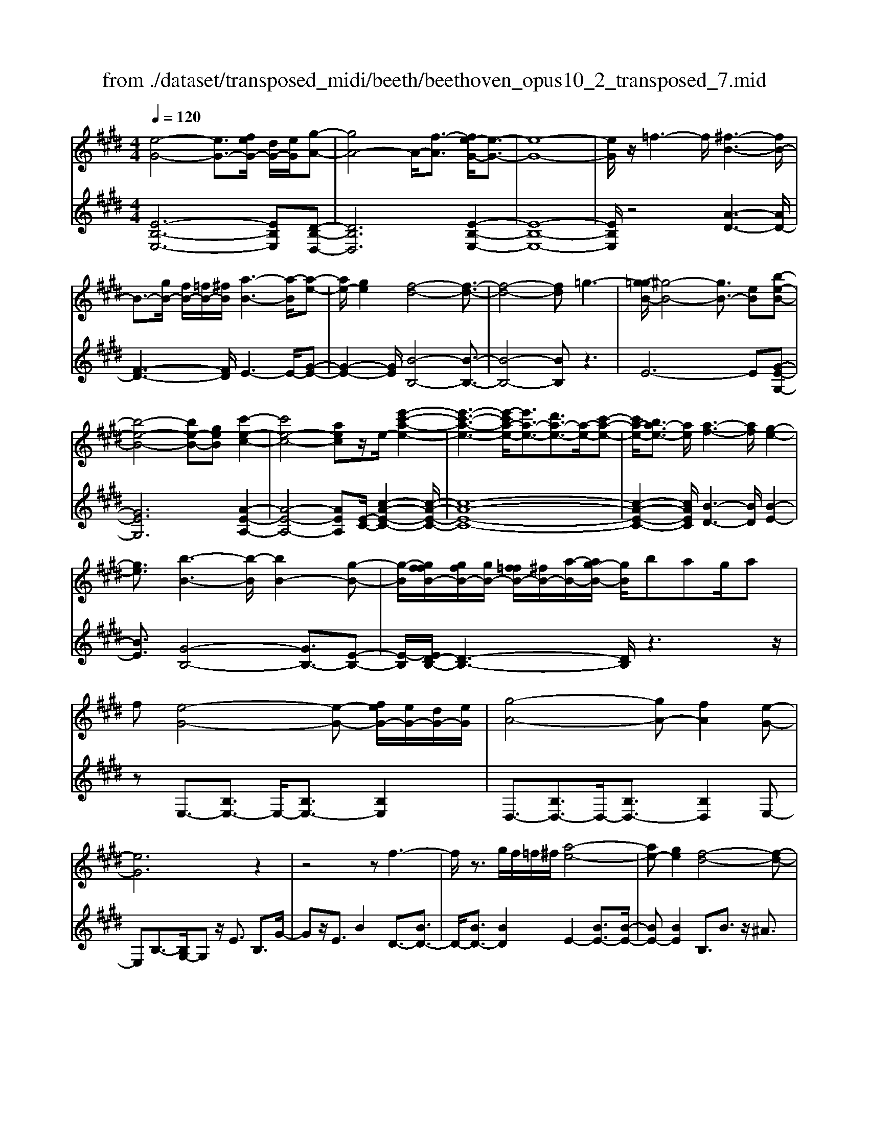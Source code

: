 X: 1
T: from ./dataset/transposed_midi/beeth/beethoven_opus10_2_transposed_7.mid
M: 4/4
L: 1/8
Q:1/4=120
% Last note suggests Phrygian mode tune
K:E % 4 sharps
V:1
%%MIDI program 0
[e-G-]4 [eG-]3/2[feG-]/2 [dG-]/2[eG]/2[g-A-]| \
[gA-]4 A/2-[f-A]3/2 [fe-G-]/2[e-G-]3/2| \
[e-G-]8| \
[eG]/2z/2=f3- f/2[^f-B-]3[fB-]/2|
B3/2-[gB-]/2 [fB-]/2[=fB-]/2[^fB]/2[a-B-]3[a-B]/2[a-e-]| \
[ae-]/2[ge]2[f-d-]4[f-d-]3/2| \
[f-d-]4 [fd]=g3-| \
[g-=gB-]/2[^g-B-]4[gB-]3/2 [eB][b-e-B-]|
[b-e-B-]4 [be-B-][geB] [c'-e-c-]2| \
[c'e-c-]4 [aec]z/2e/2- [e'-c'-a-e-]2| \
[e'-c'-a-e-]3[e'-c'a-e-]/2[e'a-e-]3/2[d'a-e-]3/2[a-e-]/2[c'-a-e-]| \
[c'a-e-]/2[ba-e-]3/2 [ae]/2[a-f-]3[af]/2 [g-e-]2|
[ge]3/2[b-B-]3[b-B]/2[bB-]2[g-B-]| \
[g-B]/2[gffB-]/2[gfB-]/2[gB-]/2 [f=fB-]/2[^fB-]/2[a-B-]/2[ag-B-]/2 [gB]/2bag/2a| \
f[e-G-]4[e-G-] [feG-]/2[eG-]/2[dG-]/2[eG]/2| \
[g-A-]4 [gA-][fA]2[e-G-]|
[eG]6 z2| \
z4 zf3-| \
f/2z3/2 g/2f/2=f/2^f/2 [a-e-]4| \
[ae-][ge]2[f-d-]4[f-d-]|
[fd]2 z6| \
z/2[g-B]/2g4-g3/2e/2-[eB-]/2[b-B]/2| \
b4- b3/2g/2 c/2c'3/2-| \
c'8-|
c'/2-[c'b-=f-]/2[bf] z/2[a-^f-]3/2 [ag-fe-]/2[ge-]3[b-e-]/2| \
[be]3[a-d-]3 [ad-]/2[f-d-]3/2| \
[fd]2 [f-A]4 [f-G-]/2[f-A-G]/2[f-A]/2[f-B-]/2| \
[f-B]/2[fA][eG]4z2z/2|
z[c''-c']/2c''4-c''/2 z/2z/2z/2z/2| \
c3/2z4z/2 [BG][B-G-]| \
[BG]6 [A-F-]2| \
[AF]3/2z3b/2b'3-|
b'2 z/2z/2z/2B3/2z3| \
z2 [A-F-]/2[A-AF-F]/2[A-F-]4[A-F-]| \
[AF]3/2[G-E-]3[GE]/2z3| \
z8|
z4 z[BEB,] B2-| \
B4- B^A3/2=c3/2-| \
=c/2^c3/2 =f3/2-[^f-=f]/2 ^fz/2a3/2-[^a-=a]/2^a/2-| \
^a/2z/2=c'3/2-[^c'-=c']/2^c' d'2 e'3/2c'/2-|
c'3/2^a6-a/2-| \
^a3/2-[ba]/2 a/2g/2a/2b2-b/2 c'c'-| \
c'2- c'/2b4-b3/2-| \
b=c'3- c'/2^c'3-c'/2-|
c'4- c'd'/2c'/2 b/2[d'-c']/2d'-| \
d'e' e'3-e'/2d'2-d'/2-| \
d'z6z| \
^A/2 (3B/2c/2B/2 (3A/2e/2d/2 (3c/2a/2g/2[c'f]/2 [ba]/2e'/2d'/2c'/2 g'2-|
g'4- g'/2-[g'g']/2[f'e']/2[d'c']/2 [b^a]/2c'3/2-| \
c'b ^a3/2[c'-b]/2 c'b/2B2-B/2-| \
Bz4[dc]/2 (3e/2d/2c/2 (3^a/2g/2f/2[c'b]/2| \
 (3^a/2e'/2d'/2[a'c']/2g'/2 f'/2c''4-c''3/2-|
c''-[c''c'']/2[b'^a']/2  (3g'/2f'/2e'/2d'4-d'| \
zd' e'4- e'z| \
e'f'4-f' z/2f'=g'/2-| \
=g'4- g'/2zg'^g'3/2-|
g'3-g'/2zg'/2-[^a'-g']/2a'2-a'/2-| \
^a'2 z3/2a'b'3-b'/2-| \
b'3/2zz/2z/2c''3/2b'3/2^a'3/2| \
z/2g'3/2 f'3/2z/2 =f'3/2-[g'-f']/2 g'^f'-|
f'e'3/2d'3/2 z/2c'3/2 f'2| \
=d'^d' z/2dzd'dz/2d'| \
e'e z3/2e'e=f'z/2^f'| \
fz3/2f'ff'=g'z/2g|
z=g' gz/2g'^g'gz3/2| \
g'g z/2a'^a'az3/2a'| \
^aa' z/2b'bzb'z/2b| \
b'=d' z/2b'=f'b'z/2 f'-[^f'-=f']/2^f'/2-|
f'6- f'=f'| \
z/2g'f'e'z/2 d'[c'-b-]3| \
[c'b-]3b/2-b/2 [f'-^a-]4| \
[f'^a-]3/2[f'a][b-d-]3[bd]/2 z2|
z2 z/2=fg^fz/2 ed| \
[cB-]6 B/2-B/2[f-^A-]| \
[f-^A-]4 [fA-]/2[fA]B2-B/2-| \
Bz6z|
z2 D/2-[d-B-A-F-D]3[dBAF]/2 z2| \
z6 z3/2[e-G-]/2| \
[e-G-]4 [eG-][fG-]/2[eG-]/2 [dG]/2e/2[g-A-]| \
[gA-]4 [fA]2 [e-G-]2|
[e-G-]4 [e-G]e2d-| \
d/2-[e-d]/2e3/2=f3/2- [^f-=fB-]/2[^fB-]3B/2-| \
B3/2-[gB-]/2 [fB-]/2[=fB]/2^f/2[a-B-]3[a-e-B]/2[a-e-]| \
[ae-]/2[g-e]3/2 g/2[f-d-]4[f-d-]3/2|
[f-d]3/2fc'bag=gz/2| \
g6 eb-| \
b4- bg/2-[c'-g]/2 c'2-| \
c'3-c'/2ae'3-e'/2-|
e'3-[e'e-]2[d'e-]3/2[c'e-]3/2| \
e/2-[be]3/2 [bB-]3/2B/2- [aB]3/2[aB-]2[g-B-]/2| \
[gB][b-B-]3 [b-B]/2[bB-]2[g-B]3/2| \
[gffB-]/2[gfB-]/2[gB-]/2[f=fB-]/2 [^fB-]/2[aB-][g-B]/2 g/2b/2-[ba-]/2a/2  (3gba|
f/2[e-G-]4[eG-]3/2 [fG-]/2[eG-]/2[edG]/2[g-A-]/2| \
[g-A-]4 [gA-]/2A/2-[f-A]3/2[fe-G-]/2[e-G-]| \
[e-G-]4 [eG]3/2z2z/2| \
z4 z/2[f-B-]3[fB-]/2|
B2- [gB-]/2[fB-]/2[=fB]/2[a-^fe-B-]/2 [a-e-B-]4| \
[ae-B-]/2[e-B-]/2[g-eB]3/2[gf-d-]/2[f-d-]4[f-d-]| \
[fd]z6z| \
[g-B]/2g4-g3/2 e/2>B/2b-|
b4- bg/2c/2- [c'-c-]2| \
[c'-c-]8| \
[c'-c]c'/2[b=f][a^f][g-e-]3[ge-]/2[b-e-]| \
[b-e-]2 [be]/2[a-d-]3[ad-]/2 [f-d-]2|
[fd]3/2[f-A-]4[f-A]/2 f/2-[f-AG]/2[f-B]/2[f-A]/2| \
[f-G]/2[fA]/2[eG]4z3| \
z/2c'/2c''4-c'' z/2z/2z/2c/2-| \
cz4z/2[BG][B-G-]3/2|
[B-G-]4 [BG]3/2[A-F-]2[A-F-]/2| \
[AF]z3 z/2[b'-b]/2b'3-| \
b'3/2z/2 z/2a/2z/2B3/2z3| \
z3/2[AF][A-F-]4[A-F-]3/2|
[A-F-][A=G-FE-]/2[GE]3z3z/2| \
z8| \
z4 z/2[=cEC][c-=F-=D-]2[c-F-D-]/2| \
[=c-=F-=D-]4 [cF-D-]/2[B-F-D-]3[BFD]/2|
z2 z/2[B-E-C-]/2[B-BE-EC-C]/2[B-E-C-]4[B-E-C-]/2| \
[BE-C-]2 [^A-E-C-]3[AEC]/2z2z/2| \
[^AEC][A-E-C-]6[A-E-C-]/2[A=A-F-EC-]/2| \
[AFC-]C/2-[=f-C-]3/2[^f-=fC]/2^fz/2g3/2-[a-g]/2a|
=d'3/2z/2 ^d'3/2=f'3/2-[^f'-=f']/2^f'z/2g'-| \
g'/2-[a'-g']/2a' f'2 d'4-| \
d'4- d'/2e'/2d'/2c'/2 [e'-d']/2e'3/2-| \
e'/2z/2f'/2-[f'-f']/2 f'3e'3-|
e'4 =f'3-f'/2^f'/2-| \
f'8| \
g'/2f'/2=f'/2^f'/2 g'2- g'/2a'a'2-a'/2-| \
a'/2-[a'g'-]/2g'3 z4|
z3z/2[ed]/2  (3f/2e/2d/2 (3a/2g/2f/2 [d'c']/2 (3b/2f'/2e'/2[a'd']/2| \
g'/2f'/2c''6-c''/2-[c''c'']/2| \
[b'a']/2 (3g'/2f'/2e'/2[f'-d']/2 f'2 e'd'3/2e'/2f'-| \
[f'e']/2e3-e/2 z4|
[gf]/2 (3a/2g/2f/2 (3d'/2c'/2b/2[f'e']/2d'/2a'4-a'/2-| \
a'4 z/2z/2z/2z/2 z/2g3/2-| \
g3-g/2zga2-a/2-| \
a2- a/2zab3-b/2-|
b3/2z/2 b=c'4-c'| \
z=c' ^c'4- c'z| \
c'/2-[d'-c']/2d'4-d'/2z3/2d'| \
e'4- e'z z/2z/2f'-|
f'/2e'3/2 d'3/2z/2 c'3/2b2^a/2-| \
^a-[c'-a]/2c'-[c'b-]/2b3/2=a3/2 g3/2z/2| \
f3/2-[b-f]/2 b3/2=g^gz/2 Gz| \
gG z/2gaAz3/2a|
A^a z/2bBz3/2 bB| \
b=c' z/2czc'cz/2c'| \
c'c z3/2c'c=d'z/2^d'| \
dz3/2d'dd'e'z/2e|
ze' ez/2=g'gg'z/2e| \
e'e3/2b4-b3/2-| \
b2- b/2^a'c''b'z/2 =a'g'| \
[f'e'-]6 e'/2-e'/2[b'-d'-]|
[b'-d'-]4 [b'd'-]/2[b'd'][e'-g-]2[e'-g-]/2| \
[e'g]z4z/2^ac'b/2-| \
b/2z/2a gz/2[f-e-]4[f-e-]/2| \
[f-e-][fe-]/2e/2- [b-ed-]/2[b-d-]4[bd-]d/2-|
[b-d]/2b/2[e-BG]3/2[e-BG]3e/2- [eBG]2| \
[g-BA]3/2[g-B-A-]3[gBA]/2[f-BA]3/2f/2[e-B-G-]| \
[e-BG]/2[e-B-G-]3[e-BG]/2 [e-B-G-]3[e-BG]/2[e-B-G-]/2| \
[e-BG]3[=f-eB-G-]/2[f-BG]f/2[^f-BA]3/2[f-B-]3/2|
[fB]2 [gB-]/2[fB-]/2[=fB-]/2[^fB-]/2 [a-e-B]3/2[a-e-B-]2[a-e-B-]/2| \
[a-e-B]/2[ae]/2[geB-]2[f-d-B]3/2[f-d-B]3[f-d-]/2| \
[f-d-B]3[f-d-B]3 [f-d-]/2[f-d-B-]3/2| \
[fdB-]/2[b-B]3/2 [b-B]3b/2-[bB-]3/2[a-B-]|
[a-B]/2[a-B]3a/2- [aB-]2 [g-B]3/2[g-B-]/2| \
[g-B-]2 [g-B]/2g/2-[g=c-]3/2[f-c]3/2 [f^c-]2| \
[a-c]a/2-[ac-][f-c-]/2[fe-c-]/2[e-c]3/2[e-B]3| \
[eB-]3/2B/2- [=f-B]f/2-[f-B-]3/2[^f-=fB-]/2[^f-B]f/2-[f-B-]|
[fB-]/2[=g-B]2[gB-]3/2 [^g-BG-]3/2[gB-G]2[a-B-A-]/2| \
[a-BA-]/2[a-A-]/2[a-B-A-]3/2[^a-=aB-^A-=A]/2[^a-BA-] [a-A-]/2[aB-A]3/2 B/2[b-B-]3/2| \
[b-B]3/2[b-B-]3[b-B]/2[ba-B-A-]/2[a-B-A-]2[a-BA]/2| \
a/2-[a-B-A-]3[aBA]/2 [g-B-G-]3[g-BG]/2[g-=c-G-]/2|
[g-=c-G-]2 [g-cG]/2g/2[f^c-]3/2[gc-]3/2 [a-c-]3/2[a-c-c]/2| \
[ac-]/2[fc][e-B-]3/2[b-eB-]2[b=f-B-] [f-B-]/2[b-f-B-]3/2| \
[b-f-=fB-]/2[b^f-B-][b-fB]2[bd-]d/2-[bd]2[e-B-G-]| \
[e-BG]/2[eB-]2Bz/2 B3B-|
B2 z/2B3/2- [a-f-B]3/2[a-f-B-]2[a-f-B-]/2| \
[a-f-B]/2[a-f-]/2[afB-]3/2[a-f-B]3/2 [a-f-]/2[a-f-B]3[a-f-B-]/2| \
[afB-]B/2-[g-e-B]3/2[geB-]2B z/2B3/2-| \
B3/2z/2 B3B2-[f-BA-]|
[f-A-]/2[f-BA-]3[f-A-]/2 [fB-A]3/2[f-BA-]3/2[f-B-A-]| \
[f-BA-]2 [f-A-]/2[fBA]3/2 [eG]3/2z/2 [B-B,-]2| \
[BB,][BB,]3 z/2[B-B,-]3/2 [BG-E-B,]3/2[B-G-E-B,-]/2| \
[B-GEB,-]3/2[BA-F-B,][A-F-]/2[B-AFB,-]2[BB,]3/2[B-B,-]3/2|
[BA-F-B,]3/2[B-AFB,-]2[BB,]3/2[B-B,-]2[B-G-E-B,-]| \
[BGEB,]/2[BGEB,]3z/2 [BGEB,]3z/2[B-G-E-B,-]/2| \
[B-G-E-B,-]2 [BGEB,]/2[BGEB,]3z/2 [G-E-B,-]2| \
[GEB,][GEB,]3 z/2[G-E-B,-]3[GEB,]/2|
[G-E-B,-]3[GEB,]/2[EB,G,]3z/2[E-B,-G,-]| \
[EB,G,]2 z/2[E-B,-G,-]3[EB,G,]/2 [E-B,-G,-]2| \
[EB,G,]3/2z4z3/2[B,-G,-]| \
[B,-G,-]2 [B,G,]/2z4[G,-E,-]3/2|
[G,-E,-]8|[G,-E,-]8|[G,-E,-]2 [G,E,]/2
V:2
%%clef treble
%%MIDI program 0
[E-B,-E,-]6 [EB,E,][D-B,-D,-]| \
[DB,D,]6 [E-B,-E,-]2| \
[E-B,-E,-]8| \
[EB,E,]/2z4[A-D-]3[AD-]/2|
[F-D-]3[FD]/2E3-E/2-[G-E-]| \
[G-E-]2 [GE]/2[B-B,-]4[B-B,-]3/2| \
[B-B,-]4 [BB,]z3| \
E6- E[G-E-G,-]|
[GEG,]6 [A-E-A,-]2| \
[A-E-A,-]4 [AEA,][E-C-]/2[c-A-E-C-]2[c-A-E-C-]/2| \
[c-A-E-C-]8| \
[c-A-E-C-]2 [cAEC]/2[B-D-]3[BD]/2 [B-E-]2|
[BE]3/2[G-B,-]4[GB,-]3/2[E-B,-]| \
[E-B,]/2[ED-B,-]/2[D-B,-]3 [DB,]/2z3z/2| \
zE,3/2-[B,E,-]3/2 E,/2-[B,E,-]3/2 [B,E,]2| \
D,3/2-[B,D,-]3/2D,/2-[B,D,-]3/2[B,D,]2E,-|
E,B,3/2-[B,G,-]/2G, z/2E3/2 B,3/2G/2-| \
Gz/2E3/2B2D3/2-[BD-]3/2| \
D/2-[BD-]3/2 [BD]2 E2- [BE-]3/2[B-E-]/2| \
[BE-][BE]2B,3/2B3/2 z/2^A3/2|
B3/2z/2 ^A3/2B3/2c3/2z/2=A-| \
A/2z2E3/2 G3/2B3/2z| \
zG,3/2z/2B,3/2E2z3/2| \
[CA,-]2 [D-A,-]3/2[E-DA,-]/2 [EA,-]3/2[=F-A,-]3/2[^F-=FA,-]/2[^F-A,-]/2|
[F-A,-]/2[G-FA,-]/2[GA,-]3/2[A-A,]3/2 [B-AB,-]/2[BB,-]B,/2- [^AB,-]3/2[=A-B,-]/2| \
[AB,-][GB,-]3/2B,/2[FB,-]3/2[GB,-]3/2 B,/2-[AB,-]3/2| \
[DB,]2 [D-E,-]6| \
[DE,-]3/2[EE,]4z2z/2|
z3/2[c-B-G-=F-]6[cBGF]/2| \
z6 [C=F,][C-^F,-]| \
[C-F,-]8| \
[CF,]3/2z3z/2[B-A-F-D-]3|
[B-A-F-D-]3[BA-F-D-]/2[AFD]/2 z4| \
z2 [B,D,][B,-E,-]4[B,-E,-]| \
[B,-E,-]4 [B,E,]z3| \
=G,/2G4-G (3G/2E/2B,/2[G,E,]/2[B,,G,,-]/2G,,/2-|
=G,,/2z4z/2[G,G,,] [E-C-F,-F,,-]2| \
[E-C-F,-F,,-]8| \
[ECF,F,,]/2z6z3/2| \
z8|
z3/2[FE]3z/2[FE]3| \
[FE]3z/2[F-E-]3[FE]/2[F-D-]| \
[F-D-]2 [FD]/2[FD]3z/2 [F-D-]2| \
[FD][F-D-]3 [FD]/2[F-E-^A,-]3[FEA,]/2|
[F-E-^A,-]3[FEA,]/2[FEA,]3z/2[F-D-A,-]| \
[F-D^A,-]3/2[FCA,][F-=D-B,-]3[FDB,]/2 [F-^D-B,-]2| \
[F-D-B,-][F-FD-DB,-B,]/2[FDB,]3[F-D-B,-]3[FDB,]/2| \
[F-E-]3[FE]/2z/2 [F-E-]3[FE]/2[F-E-]/2|
[F-E-]2 [FE]/2z/2[F-E-]3 [FE]/2z3/2| \
z2 [F-D-]3[FD]/2[F-D-]2[F-D-]/2| \
[FD][F-D-]3 [FD]/2[F-E-^A,-]3[FEA,]/2| \
z/2[F-E-C-^A,-]3[FECA,]/2 [FECA,]3z/2[F-E-C-A,-]/2|
[FEC^A,]3z3 z/2[F-D-B,-]3/2| \
[FDB,]2 z3z/2[^A-F-E-C-]2[A-F-E-C-]/2| \
[^AFEC]z3 [B-F-D-]3[BFD]/2z/2| \
z3[B-=G-D-]3 [BGD]/2z3/2|
z2 [B-G-E-]3[BGE]/2z2z/2| \
z/2[c^A=GE]4z3z/2| \
[=d-B-G-=F-]3[dBGF]/2z4z/2| \
z4 z3/2[d-B-F-]2[d-B-F-]/2|
[dBF]z3 z/2[e-^A-F-]3[eAF]/2| \
z2 z/2BFDB,z3/2| \
zc z/2^AFCz2z/2| \
dB z/2FDz2z/2d|
B=G z/2Dz2z/2 eB| \
GE z2 z/2ez/2 c^A| \
Fz2z/2=f-[f-=d-]3/2 [f-d-B-][f-d-B-=G-]| \
[=f-=d-B-=G-]6 [fdB-G]B/2z/2|
z/2F,/2z/2B,/2 z/2D/2z F/2z/2B/2z/2 dz/2=d/2-| \
=d/2e^dcz/2 B[e-F-]3| \
[e-F-]8| \
[e-F-]2 [eF]/2zF,,/2 z/2B,,/2z D,/2z/2F,/2z/2|
B,/2z/2D z/2=DE^Dz/2 CB,| \
z/2[E-F,-]6[E-F,-]3/2| \
[E-F,-]4 [E-F,-]3/2[ED-B,-F,]/2 [D-B,-]2| \
[DB,]z6z|
z2 [B,A,F,B,,]4 z2| \
z6 z3/2E,/2-| \
E,3B,3- B,/2z/2D,-| \
D,2- D,/2B,3-B,/2 E,2-|
E,3/2B,3-B,/2E3-| \
E/2G3-G/2 [A-D-]3[AD-]/2[F-D-]/2| \
[FD]3E3- E/2-[G-E-]3/2| \
[GE]2 [B-B,-]3[B-B,-]/2[B-A-B,-]2[B-A-B,-]/2|
[B-AB,-][B-F-B,-]3 [B-FB,-]/2[BD-B,]3D/2| \
z2 z/2E/2-[B-E]/2B3z3/2| \
zG, E3-E/2z2z/2| \
A,A2-A/2C-[A-C-]2[AC-]/2[E-C-]/2[c-EC-]/2|
[cC-]2 [AC-][E-C-]3 [EC]/2[E-C-]3/2| \
[EC]2 [F-D-]3[FD]/2[G-E-]2[G-E-]/2| \
[GE][G-B,-]4[GB,-]3/2[E-B,]3/2| \
[ED-B,-]/2[D-B,-]3[DB,]/2 z4|
z/2E,3/2- [B,E,-]3/2E,/2- [B,E,-]3/2[B,E,]2D,/2-| \
D,3/2-[B,D,-]3/2[B,D,-]3/2D,/2-[B,D,]3/2E,z/2| \
B,G, Ez/2B,GEBz/2| \
AG Fz/2ED2-[D-B,]3/2|
[D-B,]3/2D/2- [DB,-]3/2[E-B,]/2 E3/2-[E-B,]3/2[E-B,-]| \
[E-B,]/2E/2-[EB,]3/2B,,z/2 D,F, B,D| \
Fz/2AcBAz/2 GF| \
EB z/2GEB,z/2 G,z|
Gz/2EB,G,E,z3/2A,-| \
[B,A,-]A,/2-[CA,-][=DA,-][^DA,-]3/2[EA,-] [=FA,-][^FA,-]| \
[=GA,-]A,/2-[^GA,-][AA,]B,3/2-[BB,-] [^AB,-]B,-| \
[AB,-]B,/2-[GB,]B,-[FB,-][GB,-]B,3/2-[AB,-]|
[DB,]3/2[D-E,-]6[D-E,-]/2| \
[DE,-][EE,]4z3| \
z[c-B-G-=F-]6[cBGF]/2z/2| \
z4 z3/2[C=F,][C-^F,-]3/2|
[C-F,-]8| \
[CF,]z3 z/2[B-A-F-D-]3[B-A-F-D-]/2| \
[BA-F-D-]3[AFD]/2z4z/2| \
z3/2[B,D,][B,-E,-]4[B,-E,-]3/2|
[B,-E,-]4 [B,E,]/2z3=G,/2| \
=G4- G (3G/2E/2=C/2 [G,E,]/2[C,G,,-]/2G,,| \
z4 z/2[=G,G,,][G,-G,,-]2[G,-G,,-]/2| \
[=G,G,,]8|
z2 z/2[=G,-G,,-]/2[G,-G,G,,-G,,]/2[G,-G,,-]4[G,-G,,-]/2| \
[=G,G,,]2 [F,-F,,-]3[F,F,,]/2z2z/2| \
[F,F,,][F,-F,,-]6[F,-F,,-]/2[B,-F,B,,-F,,]/2| \
[B,B,,]z6z|
z8| \
z4 [BA]3z/2[B-A-]/2| \
[B-A-]2 [BA]/2z/2[BA]3 [B-A-]2| \
[BA]3/2[B-G-]3[BG]/2[B-G-]3|
[BG]/2[B-G-]3[BG]/2 [B-G-]3[BG]/2[B-A-D-]/2| \
[BAD]3[B-A-D-]3 [BAD]/2[B-A-D-]3/2| \
[BAD]2 [B-G-D-]2 [B-GD-]/2[BFD][B-=G-E-]2[B-G-E-]/2| \
[B=GE][B-^G-E-]3 [BGE]/2[BGE]3[B-G-E-]/2|
[BGE]3[B-A-]3 [BA]/2z/2[B-A-]| \
[B-A-]2 [BA]/2[BA]3z/2 [B-A-]2| \
[BA]3/2z3z/2[B-G-]3| \
[BG]/2[B-G-]3[BG]/2 [B-G-]3[BG]/2[B-A-D-]/2|
[BAD]3z/2[B-A-F-D-]3[BAFD]/2[B-A-F-D-]| \
[BAFD]2 z/2[BAFD]4z3/2| \
z2 [B-G-E-]3[BGE]/2z2z/2| \
z[d-B-A-F-]3 [dBAF]/2z3[e-B-G-]/2|
[eBG]3z3 z/2[e-=c-G-]3/2| \
[e=cG]2 z3z/2[e-^c-A-]2[e-c-A-]/2| \
[ecA]z3 [fd=cA]4| \
z3z/2[=g-e-c-^A-]3[gecA]/2z|
z8| \
z[G-E-B,-]3 [GEB,]/2z3z/2| \
[A-D-B,-]3[ADB,]/2z2z/2 EB,| \
G,E, z2 z/2Fz/2 DB,|
F,z2z/2GEz/2 B,G,| \
z2 z/2GE=Cz/2 G,z| \
z3/2AECA,z2z/2| \
AF z/2DB,z2z/2^A-|
[^A-=G-][A-G-E-]3/2[A-G-E-=C-]4[A-G-E-C-]3/2| \
[^A-=G-E-=C-]2 [AGEC]/2zB,/2 zE/2z/2 ^G/2z/2B/2z/2| \
e/2zg=gaz/2^g fe| \
z/2[a-B-]6[a-B-]3/2|
[aB]6 z/2B,,/2z| \
E,/2z/2G,/2z/2 B,/2z/2E/2zG=GAz/2| \
GF Ez/2[A-B,-]4[A-B,-]/2| \
[A-B,-]8|
[AB,]E3- E/2B,3-B,/2| \
D3-D/2B,3-B,/2E-| \
E2- E/2B,3-B,/2 G,2-| \
G,3/2E,3-E,/2D,3-|
D,/2B,,3-B,,/2 E,3-E,/2G,/2-| \
G,3B,3- B,/2C3/2-| \
C3/2-[CB,-]/2 B,3-[B,-A,-]3| \
[B,-A,]/2[B,G,-]3G,/2- [E-G,]3[E-F,-]|
[E-F,-]2 [EF,-]/2[D-F,-]3[D-F,]/2 [D-E,-]2| \
[DE,-]3/2[E-E,]3[E-A,-]3[EA,-]/2| \
[FA,-]3/2[A-A,]3/2A/2B,3-[G-B,-]3/2| \
[G-B,]2 [GB,-]3B,/2-[D-B,-]2[D-B,-]/2|
[D-B,][D-B,-E,-]3 [E-DB,-E,-]/2[EB,E,]3[F-B,-F,-]/2| \
[F-B,-F,-]2 [F-B,-F,-]/2[=G-FB,-B,G,-F,]/2[GB,G,]3 z/2[^G-B,-G,-]3/2| \
[GE-B,-G,-]2 [EB,-G,-]3/2[E-B,G,]2[EB,-F,-]3/2[D-B,-F,-]| \
[D-B,-F,-]2 [DB,-F,-]/2[D-B,-F,-]3/2 [D-B,F,E,-]/2[DE,-]3/2 [E-E,-]2|
[EE,-]3/2[E-E,]3/2[E-A,-]3/2[=FE-A,-]3/2 [^F-EA,-]/2[FA,-]A,/2-| \
[A-A,]3/2[A-B,-]3[AB,-]/2[G-B,]3| \
[A-GB,-]/2[AB,-]3[A-F-B,-]3[AFB,]/2[E-E,-]| \
[E-E,-]2 [EE,]/2G,3-[B,-G,]/2 B,2-|
B,E3- [ED-]/2D3C/2-| \
C3B,3- [D-B,]/2D3/2-| \
D3/2E3-E/2B,3-| \
B,/2G,3-[G,E,-]/2 E,3D,-|
D,2- [D,C,-]/2C,3B,,2-B,,/2-| \
B,,D,3- [E,-D,]/2E,3B,,/2-| \
B,,3G,,3- [E,-G,,E,,-]/2[E,-E,,-]3/2| \
[E,E,,]3/2[D,-D,,-]3[D,D,,]/2[C,-C,,-]3|
[D,-C,D,,-C,,]/2[D,D,,]3B,,3-B,,/2E,,-| \
E,,2- [E,-E,,]/2E,3-[E,-B,,-]2[E,-B,,-]/2| \
[E,-B,,][E,-G,,-]3 [E,-G,,]/2[E,E,,-]3[E,-E,,]/2| \
E,3-[E,-B,,-]3 [E,-B,,]/2[E,-G,,-]3/2|
[E,-G,,]2 [E,E,,-]3E,,/2E,2-E,/2-| \
E,/2-[E,-B,,-]3[E,-B,,]/2 [E,-G,,-]3[E,-G,,]/2[E,-E,,-]/2| \
[E,-E,,]3E,/2z3z/2E,,-| \
E,,2- E,,/2z4E,,3/2-|
E,,8-|E,,8-|E,,2- E,,/2
